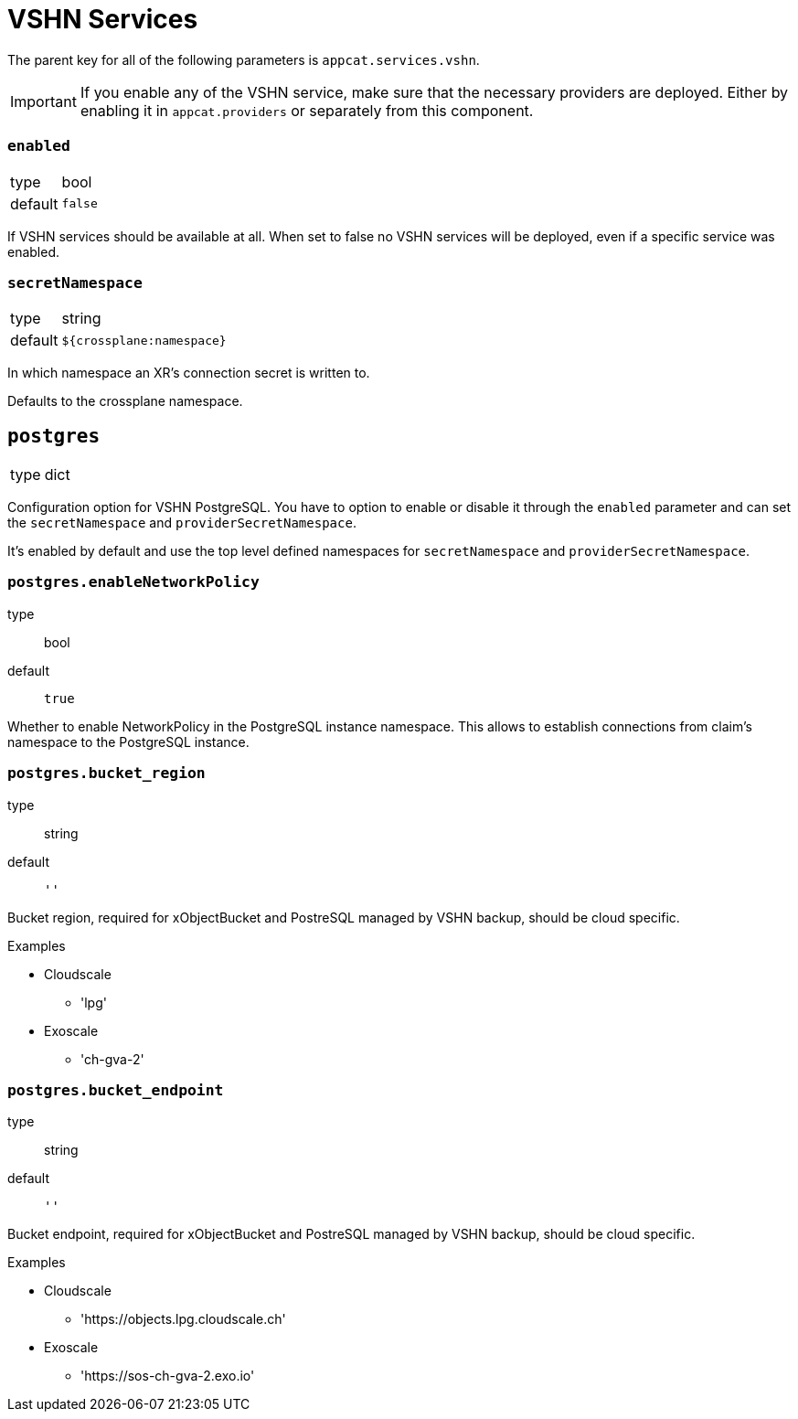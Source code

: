 = VSHN Services

The parent key for all of the following parameters is `appcat.services.vshn`.

[IMPORTANT]
====
If you enable any of the VSHN service, make sure that the necessary providers are deployed.
Either by enabling it in `appcat.providers` or separately from this component.

====

=== `enabled`
[horizontal]
type:: bool
default:: `false`

If VSHN services should be available at all.
When set to false no VSHN services will be deployed, even if a specific service was enabled.

=== `secretNamespace`
[horizontal]
type:: string
default:: `${crossplane:namespace}`

In which namespace an XR's connection secret is written to.

Defaults to the crossplane namespace.


== `postgres`
[horizontal]
type:: dict

Configuration option for VSHN PostgreSQL.
You have to option to enable or disable it through the `enabled` parameter and can set the `secretNamespace` and `providerSecretNamespace`.

It's enabled by default and use the top level defined namespaces for `secretNamespace` and `providerSecretNamespace`.


=== `postgres.enableNetworkPolicy`
type:: bool
default:: `true`

Whether to enable NetworkPolicy in the PostgreSQL instance namespace. This allows to establish connections from claim's namespace to the PostgreSQL instance.


=== `postgres.bucket_region`
type:: string
default:: `''`

Bucket region, required for xObjectBucket and PostreSQL managed by VSHN backup, should be cloud specific.

.Examples
* Cloudscale
** 'lpg'
* Exoscale
** 'ch-gva-2' 

=== `postgres.bucket_endpoint`
type:: string
default:: `''`

Bucket endpoint, required for xObjectBucket and PostreSQL managed by VSHN backup, should be cloud specific.

.Examples
* Cloudscale
** 'https://objects.lpg.cloudscale.ch'
* Exoscale  
** 'https://sos-ch-gva-2.exo.io'
